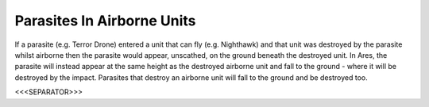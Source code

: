 Parasites In Airborne Units
```````````````````````````

If a parasite (e.g. Terror Drone) entered a unit that can fly (e.g.
Nighthawk) and that unit was destroyed by the parasite whilst airborne
then the parasite would appear, unscathed, on the ground beneath the
destroyed unit. In Ares, the parasite will instead appear at the same
height as the destroyed airborne unit and fall to the ground - where
it will be destroyed by the impact. Parasites that destroy an airborne
unit will fall to the ground and be destroyed too.

.. versionadded:: 0.1



<<<SEPARATOR>>>
